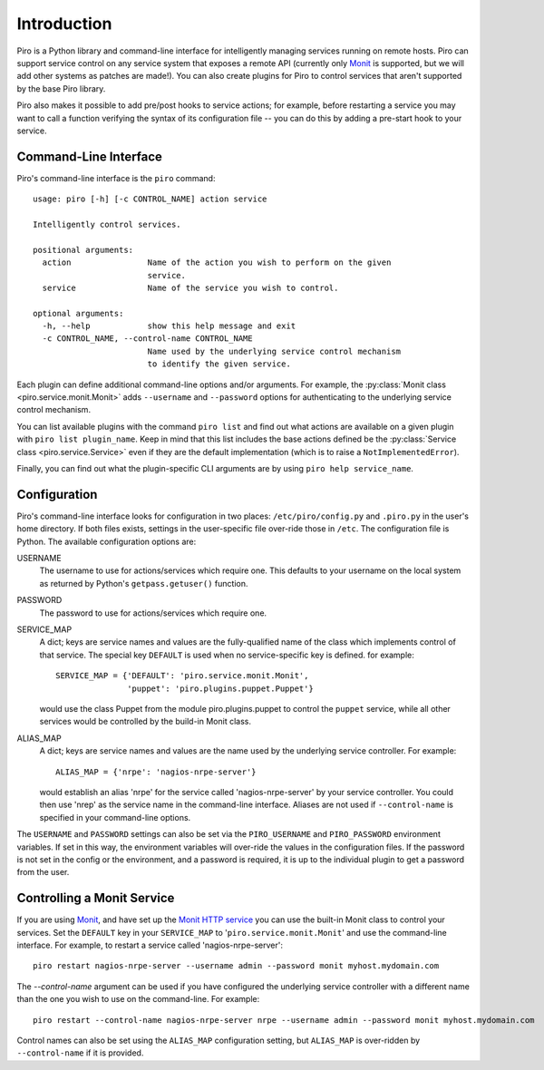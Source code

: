 ============
Introduction
============

Piro is a Python library and command-line interface for intelligently
managing services running on remote hosts. Piro can support service
control on any service system that exposes a remote API (currently
only Monit_ is supported, but we will add other systems as patches are
made!). You can also create plugins for Piro to control services that
aren't supported by the base Piro library.

Piro also makes it possible to add pre/post hooks to service actions;
for example, before restarting a service you may want to call a
function verifying the syntax of its configuration file -- you can do
this by adding a pre-start hook to your service.

Command-Line Interface
----------------------

Piro's command-line interface is the ``piro`` command::

  usage: piro [-h] [-c CONTROL_NAME] action service

  Intelligently control services.

  positional arguments:
    action                Name of the action you wish to perform on the given
                          service.
    service               Name of the service you wish to control.

  optional arguments:
    -h, --help            show this help message and exit
    -c CONTROL_NAME, --control-name CONTROL_NAME
                          Name used by the underlying service control mechanism
                          to identify the given service.

Each plugin can define additional command-line options and/or
arguments. For example, the :py:class:`Monit class
<piro.service.monit.Monit>` adds ``--username`` and ``--password``
options for authenticating to the underlying service control
mechanism.

You can list available plugins with the command ``piro list`` and find
out what actions are available on a given plugin with ``piro list
plugin_name``. Keep in mind that this list includes the base actions
defined be the :py:class:`Service class <piro.service.Service>` even
if they are the default implementation (which is to raise a
``NotImplementedError``).

Finally, you can find out what the plugin-specific CLI arguments are
by using ``piro help service_name``.

Configuration
-------------

Piro's command-line interface looks for configuration in two places:
``/etc/piro/config.py`` and ``.piro.py`` in the user's home
directory. If both files exists, settings in the user-specific file
over-ride those in ``/etc``. The configuration file is
Python. The available configuration options are:

USERNAME
  The username to use for actions/services which require one. This
  defaults to your username on the local system as returned by
  Python's ``getpass.getuser()`` function.

PASSWORD
  The password to use for actions/services which require one.

SERVICE_MAP
  A dict; keys are service names and values are the
  fully-qualified name of the class which implements control of that
  service. The special key ``DEFAULT`` is used when no
  service-specific key is defined. for example::

    SERVICE_MAP = {'DEFAULT': 'piro.service.monit.Monit',
                   'puppet': 'piro.plugins.puppet.Puppet'}

  would use the class Puppet from the module piro.plugins.puppet to
  control the ``puppet`` service, while all other services would be
  controlled by the build-in Monit class.

ALIAS_MAP
  A dict; keys are service names and values are the name used by the
  underlying service controller. For example::

    ALIAS_MAP = {'nrpe': 'nagios-nrpe-server'}

  would establish an alias 'nrpe' for the service called
  'nagios-nrpe-server' by your service controller. You could then use
  'nrep' as the service name in the command-line interface. Aliases
  are not used if ``--control-name`` is specified in your command-line
  options.

The ``USERNAME`` and ``PASSWORD`` settings can also be set via
the ``PIRO_USERNAME`` and ``PIRO_PASSWORD`` environment variables. If
set in this way, the environment variables will over-ride the values
in the configuration files. If the password is not set in the config
or the environment, and a password is required, it is up to the
individual plugin to get a password from the user.

Controlling a Monit Service
---------------------------

If you are using Monit_, and have set up the `Monit HTTP service`_ you
can use the built-in Monit class to control your services. Set the
``DEFAULT`` key in your ``SERVICE_MAP`` to
'``piro.service.monit.Monit``' and use the command-line interface. For
example, to restart a service called 'nagios-nrpe-server'::

  piro restart nagios-nrpe-server --username admin --password monit myhost.mydomain.com

The `--control-name` argument can be used if you have configured the
underlying service controller with a different name than the one you
wish to use on the command-line. For example::

  piro restart --control-name nagios-nrpe-server nrpe --username admin --password monit myhost.mydomain.com

Control names can also be set using the ``ALIAS_MAP`` configuration
setting, but ``ALIAS_MAP`` is over-ridden by ``--control-name`` if it
is provided.


.. _Monit: http://mmonit.com/monit/
.. _Monit HTTP service: http://mmonit.com/monit/documentation/monit.html#monit_httpd
